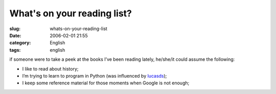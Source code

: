 What's on your reading list?
############################
:slug: whats-on-your-reading-list
:date: 2006-02-01 21:55
:category: English
:tags: english

if someone were to take a peek at the books I’ve been reading lately,
he/she/it could assume the following:

|books|

-  I like to read about history;
-  I’m trying to learn to program in Python (was influenced by
   `lucasds <http://lucasd.wordpress.com/>`__);
-  I keep some reference material for those moments when Google is not
   enough;

.. |books| image:: http://static.flickr.com/19/93889750_91ed3d2dd1.jpg

